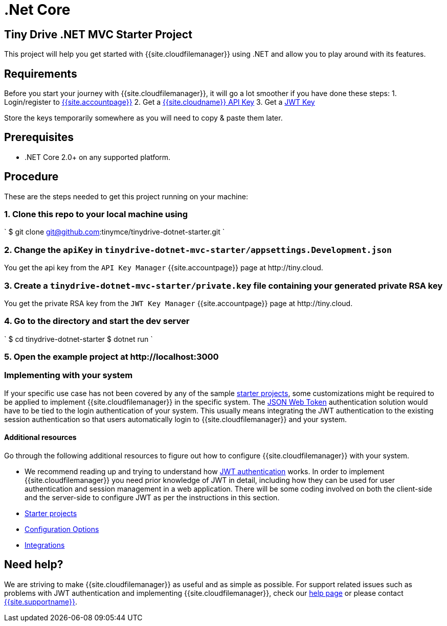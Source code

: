 = .Net Core
:description: .Net Core
:keywords: tinydrive .Net Core
:title_nav: .Net Core

[#tiny-drive-net-mvc-starter-project]
== Tiny Drive .NET MVC Starter Project

This project will help you get started with {{site.cloudfilemanager}} using .NET and allow you to play around with its features.

[#requirements]
== Requirements

Before you start your journey with {{site.cloudfilemanager}}, it will go a lot smoother if you have done these steps:
1. Login/register to link:{{site.accountpageurl}}/[{{site.accountpage}}]
2. Get a link:{{site.accountpageurl}}/key-manager/[{{site.cloudname}} API Key]
3. Get a link:{{site.accountpageurl}}/jwt/[JWT Key]

Store the keys temporarily somewhere as you will need to copy & paste them later.

[#prerequisites]
== Prerequisites

* .NET Core 2.0+ on any supported platform.

[#procedure]
== Procedure

These are the steps needed to get this project running on your machine:

[#1-clone-this-repo-to-your-local-machine-using]
=== 1. Clone this repo to your local machine using

`
$ git clone git@github.com:tinymce/tinydrive-dotnet-starter.git
`

[#2-change-the-in]
=== 2. Change the `apiKey` in `tinydrive-dotnet-mvc-starter/appsettings.Development.json`

You get the api key from the `API Key Manager` {{site.accountpage}} page at \http://tiny.cloud.

[#3-create-a-file-containing-your-generated-private-rsa-key]
=== 3. Create a `tinydrive-dotnet-mvc-starter/private.key` file containing your generated private RSA key

You get the private RSA key from the `JWT Key Manager` {{site.accountpage}} page at \http://tiny.cloud.

[#4-go-to-the-directory-and-start-the-dev-server]
=== 4. Go to the directory and start the dev server

`
$ cd tinydrive-dotnet-starter
$ dotnet run
`

[#5-open-the-example-project-at-httplocalhost3000]
=== 5. Open the example project at \http://localhost:3000

[#implementing-with-your-system]
=== Implementing with your system

If your specific use case has not been covered by any of the sample link:{{site.baseurl}}/tinydrive/libraries/[starter projects], some customizations might be required to be applied to implement {{site.cloudfilemanager}} in the specific system. The link:{{site.baseurl}}/tinydrive/jwt-authentication/[JSON Web Token] authentication solution would have to be tied to the login authentication of your system. This usually means integrating the JWT authentication to the existing session authentication so that users automatically login to {{site.cloudfilemanager}} and your system.

[#additional-resources]
==== Additional resources

Go through the following additional resources to figure out how to configure {{site.cloudfilemanager}} with your system.

* We recommend reading up and trying to understand how link:{{site.baseurl}}/tinydrive/jwt-authentication/[JWT authentication] works. In order to implement {{site.cloudfilemanager}} you need prior knowledge of JWT in detail, including how they can be used for user authentication and session management in a web application. There will be some coding involved on both the client-side and the server-side to configure JWT as per the instructions in this section.
* link:{{site.baseurl}}/tinydrive/libraries/[Starter projects]
* link:{{site.baseurl}}/tinydrive/configuration/[Configuration Options]
* link:{{site.baseurl}}/tinydrive/integrations/[Integrations]

[#need-help]
== Need help?

We are striving to make {{site.cloudfilemanager}} as useful and as simple as possible. For support related issues such as problems with JWT authentication and implementing {{site.cloudfilemanager}}, check our link:{{site.baseurl}}/tinydrive/get-help/[help page] or please contact link:{{site.supporturl}}[{{site.supportname}}].
